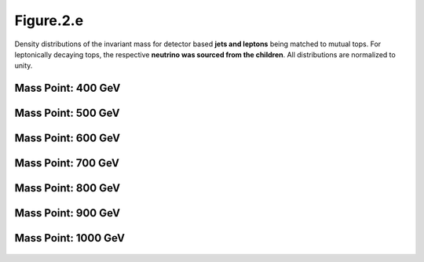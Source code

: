 .. _figure_2e:

Figure.2.e
----------

Density distributions of the invariant mass for detector based **jets and leptons** being matched to mutual tops.
For leptonically decaying tops, the respective **neutrino was sourced from the children**.
All distributions are normalized to unity.

Mass Point: 400 GeV
^^^^^^^^^^^^^^^^^^^

.. figure:: ./Mass.400.GeV/Figure.2.e.png
   :align: center

Mass Point: 500 GeV
^^^^^^^^^^^^^^^^^^^

.. figure:: ./Mass.500.GeV/Figure.2.e.png
   :align: center

Mass Point: 600 GeV
^^^^^^^^^^^^^^^^^^^

.. figure:: ./Mass.600.GeV/Figure.2.e.png
   :align: center

Mass Point: 700 GeV
^^^^^^^^^^^^^^^^^^^

.. figure:: ./Mass.700.GeV/Figure.2.e.png
   :align: center

Mass Point: 800 GeV
^^^^^^^^^^^^^^^^^^^

.. figure:: ./Mass.800.GeV/Figure.2.e.png
   :align: center

Mass Point: 900 GeV
^^^^^^^^^^^^^^^^^^^

.. figure:: ./Mass.900.GeV/Figure.2.e.png
   :align: center

Mass Point: 1000 GeV
^^^^^^^^^^^^^^^^^^^^

.. figure:: ./Mass.1000.GeV/Figure.2.e.png
   :align: center


